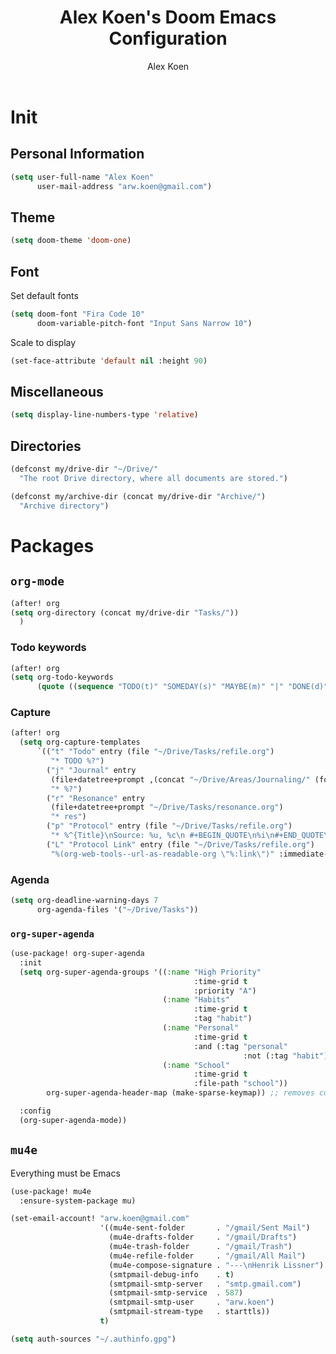 #+TITLE: Alex Koen's Doom Emacs Configuration
#+AUTHOR: Alex Koen
#+EMAIL: arw.koen@gmail.com

* Init
** Personal Information
#+begin_src emacs-lisp :tangle yes
(setq user-full-name "Alex Koen"
      user-mail-address "arw.koen@gmail.com")
#+end_src

** Theme
#+begin_src emacs-lisp :tangle yes
(setq doom-theme 'doom-one)
#+end_src

** Font

Set default fonts

#+begin_src emacs-lisp :tangle yes
(setq doom-font "Fira Code 10"
      doom-variable-pitch-font "Input Sans Narrow 10")
#+end_src


Scale to display

#+begin_src emacs-lisp :tangle yes
(set-face-attribute 'default nil :height 90)
#+end_src

#+RESULTS:

** Miscellaneous
#+begin_src emacs-lisp :tangle yes
(setq display-line-numbers-type 'relative)
#+end_src

** Directories
#+begin_src emacs-lisp :tangle yes
(defconst my/drive-dir "~/Drive/"
  "The root Drive directory, where all documents are stored.")

(defconst my/archive-dir (concat my/drive-dir "Archive/")
  "Archive directory")

#+end_src
* Packages
** =org-mode=
#+begin_src emacs-lisp :tangle yes
(after! org
(setq org-directory (concat my/drive-dir "Tasks/"))
  )
#+end_src

*** Todo keywords

#+BEGIN_SRC emacs-lisp :tangle yes
(after! org
(setq org-todo-keywords
      (quote ((sequence "TODO(t)" "SOMEDAY(s)" "MAYBE(m)" "|" "DONE(d)" "FAILED(f)")))))
#+END_SRC

*** Capture

#+begin_src emacs-lisp :tangle yes
(after! org
  (setq org-capture-templates
      `(("t" "Todo" entry (file "~/Drive/Tasks/refile.org")
         "* TODO %?")
        ("j" "Journal" entry
         (file+datetree+prompt ,(concat "~/Drive/Areas/Journaling/" (format-time-string "%Y") "/" (format-time-string "%Y") ".org"))
         "* %?")
        ("r" "Resonance" entry
         (file+datetree+prompt "~/Drive/Tasks/resonance.org")
         "* res")
        ("p" "Protocol" entry (file "~/Drive/Tasks/refile.org")
         "* %^{Title}\nSource: %u, %c\n #+BEGIN_QUOTE\n%i\n#+END_QUOTE\n\n\n%?")
        ("L" "Protocol Link" entry (file "~/Drive/Tasks/refile.org")
         "%(org-web-tools--url-as-readable-org \"%:link\")" :immediate-finish t))))
#+END_SRC

*** Agenda

#+begin_src emacs-lisp :tangle yes
(setq org-deadline-warning-days 7
      org-agenda-files '("~/Drive/Tasks"))
#+end_src

*** =org-super-agenda=
#+begin_src emacs-lisp :tangle yes
(use-package! org-super-agenda
  :init
  (setq org-super-agenda-groups '((:name "High Priority"
                                         :time-grid t
                                         :priority "A")
                                  (:name "Habits"
                                         :time-grid t
                                         :tag "habit")
                                  (:name "Personal"
                                         :time-grid t
                                         :and (:tag "personal"
                                                    :not (:tag "habit")))
                                  (:name "School"
                                         :time-grid t
                                         :file-path "school"))
        org-super-agenda-header-map (make-sparse-keymap)) ;; removes custom keybindings which are in opposition to evil-org

  :config
  (org-super-agenda-mode))
#+end_src

** =mu4e=

Everything must be Emacs

#+begin_src emacs-lisp :tangle yes
(use-package! mu4e
  :ensure-system-package mu)

(set-email-account! "arw.koen@gmail.com"
                    '((mu4e-sent-folder       . "/gmail/Sent Mail")
                      (mu4e-drafts-folder     . "/gmail/Drafts")
                      (mu4e-trash-folder      . "/gmail/Trash")
                      (mu4e-refile-folder     . "/gmail/All Mail")
                      (mu4e-compose-signature . "---\nHenrik Lissner")
                      (smtpmail-debug-info    . t)
                      (smtpmail-smtp-server   . "smtp.gmail.com")
                      (smtpmail-smtp-service  . 587)
                      (smtpmail-smtp-user     . "arw.koen")
                      (smtpmail-stream-type   . starttls))
                    t)

(setq auth-sources "~/.authinfo.gpg")
#+end_src

